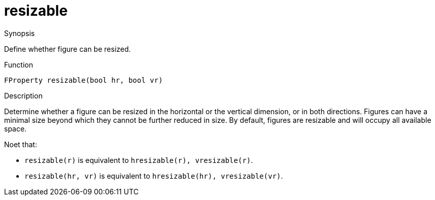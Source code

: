 [[Properties-resizable]]
# resizable
:concept: Vis/Figure/Properties/resizable

.Synopsis
Define whether figure can be resized.

.Syntax

.Types

.Function
`FProperty resizable(bool hr, bool vr)`

.Description
Determine whether a figure can be resized in the horizontal or the vertical dimension, or in both directions.
Figures can have a minimal size beyond which they cannot be further reduced in size.
By default, figures are resizable and will occupy all available space.

Noet that:

*  `resizable(r)` is equivalent to `hresizable(r), vresizable(r)`.
*  `resizable(hr, vr)` is equivalent to `hresizable(hr), vresizable(vr)`.

.Examples

.Benefits

.Pitfalls


:leveloffset: +1

:leveloffset: -1